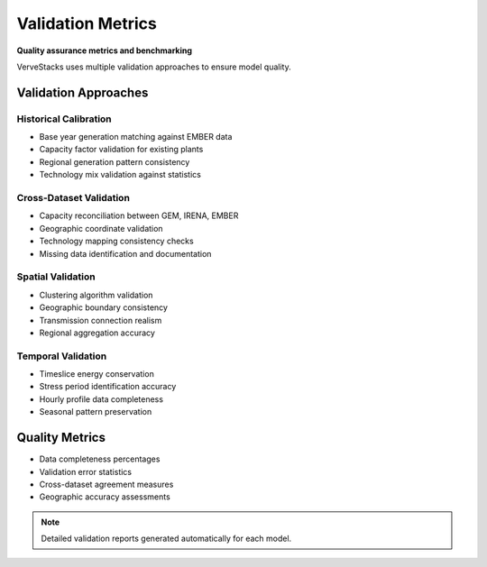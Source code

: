 ==================
Validation Metrics
==================

**Quality assurance metrics and benchmarking**

VerveStacks uses multiple validation approaches to ensure model quality.

Validation Approaches
=====================

Historical Calibration
----------------------
- Base year generation matching against EMBER data
- Capacity factor validation for existing plants
- Regional generation pattern consistency
- Technology mix validation against statistics

Cross-Dataset Validation
-------------------------
- Capacity reconciliation between GEM, IRENA, EMBER
- Geographic coordinate validation
- Technology mapping consistency checks
- Missing data identification and documentation

Spatial Validation
------------------
- Clustering algorithm validation
- Geographic boundary consistency
- Transmission connection realism
- Regional aggregation accuracy

Temporal Validation
-------------------
- Timeslice energy conservation
- Stress period identification accuracy
- Hourly profile data completeness
- Seasonal pattern preservation

Quality Metrics
===============

- Data completeness percentages
- Validation error statistics
- Cross-dataset agreement measures
- Geographic accuracy assessments

.. note::
   Detailed validation reports generated automatically for each model.
